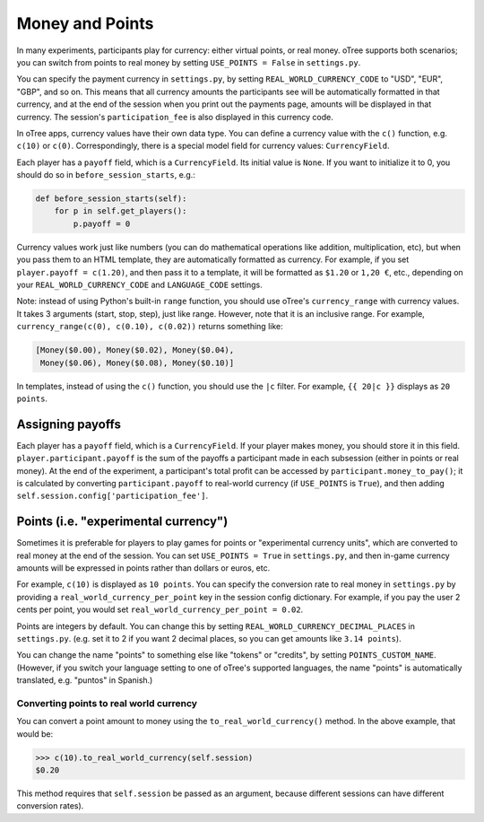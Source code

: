 .. _money:

Money and Points
================

In many experiments, participants play for currency:
either virtual points, or real money. oTree supports both scenarios;
you can switch from points to real money by setting ``USE_POINTS = False``
in ``settings.py``.

You can specify the payment currency in ``settings.py``, by setting
``REAL_WORLD_CURRENCY_CODE`` to "USD", "EUR", "GBP", and so on. This
means that all currency amounts the participants see will be
automatically formatted in that currency, and at the end of the session
when you print out the payments page, amounts will be displayed in that
currency. The session's ``participation_fee`` is also displayed in this
currency code.

In oTree apps, currency values have their own data type. You can define
a currency value with the ``c()`` function, e.g. ``c(10)`` or ``c(0)``.
Correspondingly, there is a special model field for currency values:
``CurrencyField``.

Each player has a ``payoff`` field,
which is a ``CurrencyField``. Its initial value is ``None``.
If you want to initialize it to 0, you should do so in
``before_session_starts``, e.g.:

.. code-block:: python

  def before_session_starts(self):
      for p in self.get_players():
          p.payoff = 0

Currency values work just like numbers
(you can do mathematical operations like addition, multiplication, etc),
but when you pass them to an HTML template, they are automatically
formatted as currency. For example, if you set
``player.payoff = c(1.20)``, and then pass it to a template, it will be
formatted as ``$1.20`` or ``1,20 €``, etc., depending on your
``REAL_WORLD_CURRENCY_CODE`` and ``LANGUAGE_CODE`` settings.


Note: instead of using Python's built-in ``range`` function, you should
use oTree's ``currency_range`` with currency values. It takes 3
arguments (start, stop, step), just like range. However, note that it is
an inclusive range. For example,
``currency_range(c(0), c(0.10), c(0.02))`` returns something like:

.. code-block:: python

    [Money($0.00), Money($0.02), Money($0.04),
     Money($0.06), Money($0.08), Money($0.10)]


In templates, instead of using the ``c()`` function, you should use the
``|c`` filter.
For example, ``{{ 20|c }}`` displays as ``20 points``.


Assigning payoffs
-----------------

Each player has a ``payoff`` field, which is a ``CurrencyField``. If
your player makes money, you should store it in this field.
``player.participant.payoff`` is the sum of the payoffs a participant
made in each subsession (either in points or real money).
At the end of the experiment, a participant's
total profit can be accessed by ``participant.money_to_pay()``; it is
calculated by converting ``participant.payoff`` to real-world currency
(if ``USE_POINTS`` is ``True``), and then adding
``self.session.config['participation_fee']``.


Points (i.e. "experimental currency")
-------------------------------------

Sometimes it is preferable for players to play games for points or
"experimental currency units", which are converted to real money at the
end of the session. You can set ``USE_POINTS = True`` in
``settings.py``, and then in-game currency amounts will be expressed in
points rather than dollars or euros, etc.

For example, ``c(10)`` is displayed as ``10 points``. You can specify
the conversion rate to real money in ``settings.py`` by providing a
``real_world_currency_per_point`` key in the session config dictionary.
For example, if you pay the user 2 cents per point, you would set
``real_world_currency_per_point = 0.02``.

Points are integers by default. You can change this by setting ``REAL_WORLD_CURRENCY_DECIMAL_PLACES``
in ``settings.py``.
(e.g. set it to 2 if you want 2 decimal places, so you can get amounts like ``3.14 points``).

You can change the name "points" to something else like "tokens" or "credits", by setting ``POINTS_CUSTOM_NAME``.
(However, if you switch your language setting to one of oTree's supported languages, the name "points" is automatically translated,
e.g. "puntos" in Spanish.)

.. versionadded:: 0.3.30

Converting points to real world currency
~~~~~~~~~~~~~~~~~~~~~~~~~~~~~~~~~~~~~~~~

You can convert a point amount to money using the
``to_real_world_currency()`` method. In the above example, that would be:

.. code-block:: python

    >>> c(10).to_real_world_currency(self.session)
    $0.20

This method requires that ``self.session`` be passed as an argument, because
different sessions can have different conversion rates).
